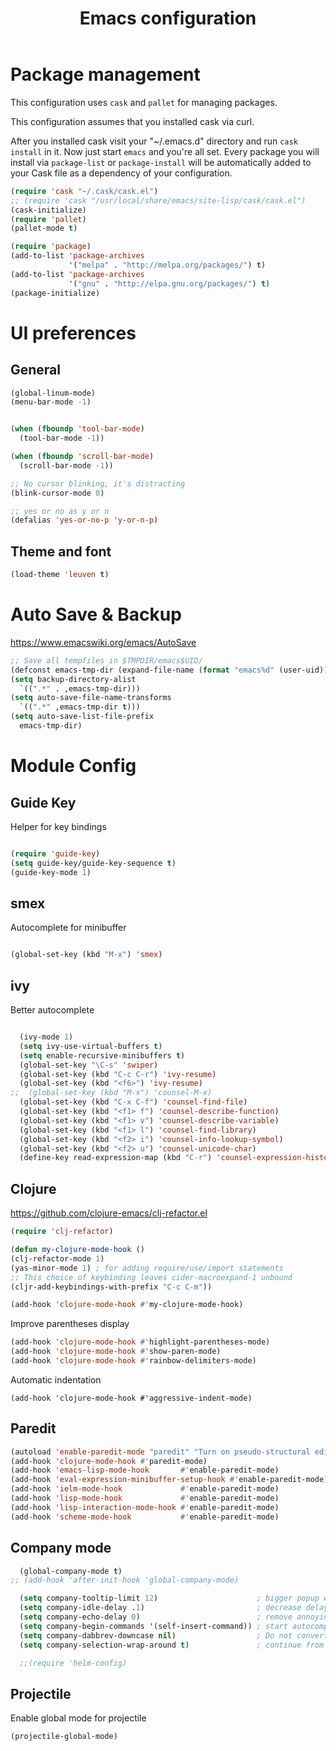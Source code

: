 #+TITLE: Emacs configuration

* Package management

This configuration uses =cask= and =pallet= for managing packages.

This configuration assumes that you installed cask via curl.

After you installed cask visit your "~/.emacs.d" directory and run =cask install= in it.
Now just start =emacs= and you're all set.
Every package you will install via =package-list= or =package-install= will be automatically added to your Cask file
as a dependency of your configuration.

#+BEGIN_SRC emacs-lisp
  (require 'cask "~/.cask/cask.el")
  ;; (require 'cask "/usr/local/share/emacs/site-lisp/cask/cask.el")
  (cask-initialize)
  (require 'pallet)
  (pallet-mode t)

  (require 'package)
  (add-to-list 'package-archives
               '("melpa" . "http://melpa.org/packages/") t)
  (add-to-list 'package-archives
               '("gnu" . "http://elpa.gnu.org/packages/") t)
  (package-initialize)
#+END_SRC

* UI preferences

** General

#+BEGIN_SRC emacs-lisp
  (global-linum-mode)
  (menu-bar-mode -1)
  
  
  (when (fboundp 'tool-bar-mode)
    (tool-bar-mode -1))

  (when (fboundp 'scroll-bar-mode)
    (scroll-bar-mode -1))

  ;; No cursor blinking, it's distracting
  (blink-cursor-mode 0)

  ;; yes or no as y or n
  (defalias 'yes-or-no-p 'y-or-n-p)
#+END_SRC

** Theme and font

#+BEGIN_SRC emacs-lisp
  (load-theme 'leuven t)
#+END_SRC

* Auto Save & Backup

https://www.emacswiki.org/emacs/AutoSave
#+BEGIN_SRC emacs-lisp
  ;; Save all tempfiles in $TMPDIR/emacs$UID/                                                        
  (defconst emacs-tmp-dir (expand-file-name (format "emacs%d" (user-uid)) temporary-file-directory))
  (setq backup-directory-alist
    `((".*" . ,emacs-tmp-dir)))
  (setq auto-save-file-name-transforms
    `((".*" ,emacs-tmp-dir t)))
  (setq auto-save-list-file-prefix
    emacs-tmp-dir)

#+END_SRC


* Module Config

** Guide Key
Helper for key bindings

#+BEGIN_SRC emacs-lisp

  (require 'guide-key)
  (setq guide-key/guide-key-sequence t)
  (guide-key-mode 1)

#+END_SRC


** smex
Autocomplete for minibuffer

#+BEGIN_SRC emacs-lisp

  (global-set-key (kbd "M-x") 'smex)

#+END_SRC

** ivy
Better autocomplete

#+BEGIN_SRC emacs-lisp

  (ivy-mode 1)
  (setq ivy-use-virtual-buffers t)
  (setq enable-recursive-minibuffers t)
  (global-set-key "\C-s" 'swiper)
  (global-set-key (kbd "C-c C-r") 'ivy-resume)
  (global-set-key (kbd "<f6>") 'ivy-resume)
;;  (global-set-key (kbd "M-x") 'counsel-M-x)
  (global-set-key (kbd "C-x C-f") 'counsel-find-file)
  (global-set-key (kbd "<f1> f") 'counsel-describe-function)
  (global-set-key (kbd "<f1> v") 'counsel-describe-variable)
  (global-set-key (kbd "<f1> l") 'counsel-find-library)
  (global-set-key (kbd "<f2> i") 'counsel-info-lookup-symbol)
  (global-set-key (kbd "<f2> u") 'counsel-unicode-char)
  (define-key read-expression-map (kbd "C-r") 'counsel-expression-history)

#+END_SRC


** Clojure

https://github.com/clojure-emacs/clj-refactor.el
#+BEGIN_SRC emacs-lisp
  (require 'clj-refactor)

  (defun my-clojure-mode-hook ()
  (clj-refactor-mode 1)
  (yas-minor-mode 1) ; for adding require/use/import statements
  ;; This choice of keybinding leaves cider-macroexpand-1 unbound
  (cljr-add-keybindings-with-prefix "C-c C-m"))

  (add-hook 'clojure-mode-hook #'my-clojure-mode-hook)
#+END_SRC

Improve parentheses display
#+BEGIN_SRC emacs-lisp
  (add-hook 'clojure-mode-hook #'highlight-parentheses-mode)
  (add-hook 'clojure-mode-hook #'show-paren-mode)
  (add-hook 'clojure-mode-hook #'rainbow-delimiters-mode)
#+END_SRC

Automatic indentation
#+BEGIN_SRC
  (add-hook 'clojure-mode-hook #'aggressive-indent-mode)
#+END_SRC

** Paredit
#+BEGIN_SRC emacs-lisp
  (autoload 'enable-paredit-mode "paredit" "Turn on pseudo-structural editing of Lisp code." t)
  (add-hook 'clojure-mode-hook #'paredit-mode)
  (add-hook 'emacs-lisp-mode-hook       #'enable-paredit-mode)
  (add-hook 'eval-expression-minibuffer-setup-hook #'enable-paredit-mode)
  (add-hook 'ielm-mode-hook             #'enable-paredit-mode)
  (add-hook 'lisp-mode-hook             #'enable-paredit-mode)
  (add-hook 'lisp-interaction-mode-hook #'enable-paredit-mode)
  (add-hook 'scheme-mode-hook           #'enable-paredit-mode)
#+END_SRC

** Company mode
#+BEGIN_SRC emacs-lisp
  (global-company-mode t)
;; (add-hook 'after-init-hook 'global-company-mode)

  (setq company-tooltip-limit 12)                      ; bigger popup window
  (setq company-idle-delay .1)                         ; decrease delay before autocompletion popup shows
  (setq company-echo-delay 0)                          ; remove annoying blinking
  (setq company-begin-commands '(self-insert-command)) ; start autocompletion only after typing
  (setq company-dabbrev-downcase nil)                  ; Do not convert to lowercase
  (setq company-selection-wrap-around t)               ; continue from top when reaching bottom

  ;;(require 'helm-config)
#+END_SRC

** Projectile

Enable global mode for projectile
#+BEGIN_SRC emacs-lisp
  (projectile-global-mode)

#+END_SRC

